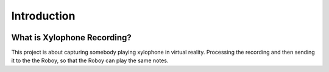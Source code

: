 Introduction
====================

.. image:: _static/XylophoneHeroWithScreenshot.jpg
  :alt: Xylophone Hero Screenshot

What is Xylophone Recording?
------------------------------
This project is about capturing somebody playing xylophone in virtual reality. 
Processing the recording and then sending it to the the Roboy, so that the Roboy can play the same notes.